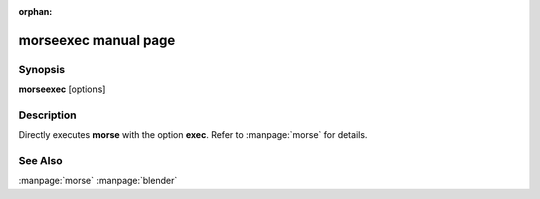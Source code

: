 :orphan:

morseexec manual page
========================

Synopsis
--------

**morseexec** [options]


Description
-----------

Directly executes **morse** with the option **exec**. Refer to :manpage:`morse`
for details.

See Also
--------
:manpage:`morse` :manpage:`blender`
